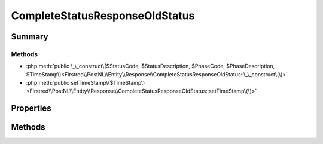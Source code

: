 .. rst-class:: phpdoctorst

.. role:: php(code)
	:language: php


CompleteStatusResponseOldStatus
===============================


.. php:namespace:: Firstred\PostNL\Entity\Response

.. php:class:: CompleteStatusResponseOldStatus


	.. rst-class:: phpdoc-description
	
		| Class CompleteStatusResponseOldStatus\.
		
	
	:Parent:
		:php:class:`Firstred\\PostNL\\Entity\\AbstractEntity`
	


Summary
-------

Methods
~~~~~~~

* :php:meth:`public \_\_construct\($StatusCode, $StatusDescription, $PhaseCode, $PhaseDescription, $TimeStamp\)<Firstred\\PostNL\\Entity\\Response\\CompleteStatusResponseOldStatus::\_\_construct\(\)>`
* :php:meth:`public setTimeStamp\($TimeStamp\)<Firstred\\PostNL\\Entity\\Response\\CompleteStatusResponseOldStatus::setTimeStamp\(\)>`


Properties
----------

.. php:attr:: public defaultProperties

	.. rst-class:: phpdoc-description
	
		| Default properties and namespaces for the SOAP API\.
		
	
	:Type: array 


.. php:attr:: protected static StatusCode

	:Type: string | null 


.. php:attr:: protected static StatusDescription

	:Type: string | null 


.. php:attr:: protected static PhaseCode

	:Type: string | null 


.. php:attr:: protected static PhaseDescription

	:Type: string | null 


.. php:attr:: protected static TimeStamp

	:Type: :any:`\\DateTimeInterface <DateTimeInterface>` | null 


Methods
-------

.. rst-class:: public

	.. php:method:: public __construct( $StatusCode=null, $StatusDescription=null, $PhaseCode=null, $PhaseDescription=null, $TimeStamp=null)
	
		.. rst-class:: phpdoc-description
		
			| CompleteStatusResponseOldStatus constructor\.
			
		
		
		:Parameters:
			* **$StatusCode** (string | null)  
			* **$StatusDescription** (string | null)  
			* **$PhaseCode** (string | null)  
			* **$PhaseDescription** (string | null)  
			* **$TimeStamp** (:any:`DateTimeInterface <DateTimeInterface>` | string | null)  

		
		:Throws: :any:`\\Firstred\\PostNL\\Exception\\InvalidArgumentException <Firstred\\PostNL\\Exception\\InvalidArgumentException>` 
	
	

.. rst-class:: public

	.. php:method:: public setTimeStamp( $TimeStamp=null)
	
		
		:Parameters:
			* **$TimeStamp** (string | :any:`\\DateTimeInterface <DateTimeInterface>` | null)  

		
		:Returns: static 
		:Throws: :any:`\\Firstred\\PostNL\\Exception\\InvalidArgumentException <Firstred\\PostNL\\Exception\\InvalidArgumentException>` 
		:Since: 1.2.0 
	
	

